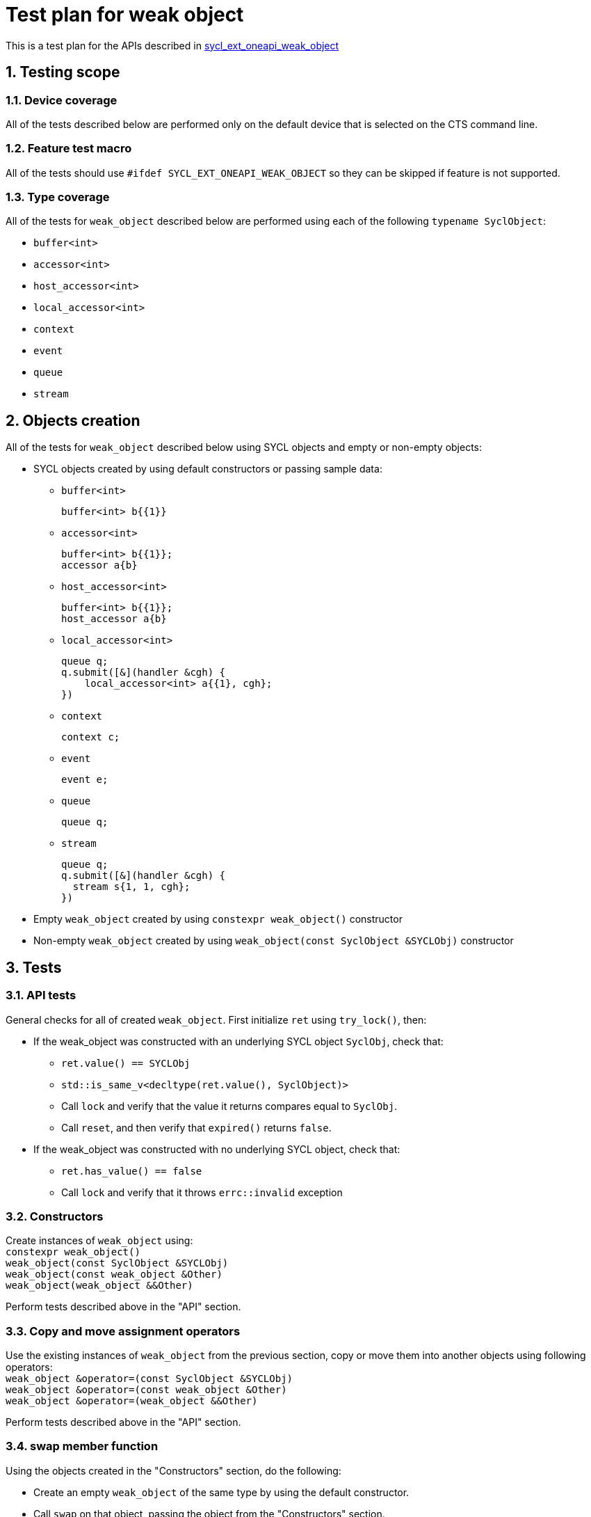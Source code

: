 :sectnums:
:xrefstyle: short

= Test plan for weak object

This is a test plan for the APIs described in
https://github.com/intel/llvm/blob/sycl/sycl/doc/extensions/supported/sycl_ext_oneapi_weak_object.asciidoc[sycl_ext_oneapi_weak_object]

== Testing scope

=== Device coverage

All of the tests described below are performed only on the default device that
is selected on the CTS command line.

=== Feature test macro

All of the tests should use `#ifdef SYCL_EXT_ONEAPI_WEAK_OBJECT` so they can be skipped
if feature is not supported.

=== Type coverage
All of the tests for `weak_object` described below are performed using each of the following `typename SyclObject`:

* `buffer<int>`         +
* `accessor<int>`       +
* `host_accessor<int>`  +
* `local_accessor<int>` +
* `context`             +
* `event`               +
* `queue`               +
* `stream`

== Objects creation

All of the tests for `weak_object` described below using SYCL objects and empty or non-empty objects:

* SYCL objects created by using default constructors or passing sample data:

** `buffer<int>`
+
----
buffer<int> b{{1}}
----

** `accessor<int>`
+
----
buffer<int> b{{1}};
accessor a{b}
----

** `host_accessor<int>`
+
----
buffer<int> b{{1}};
host_accessor a{b}
----

** `local_accessor<int>`
+
----
queue q;
q.submit([&](handler &cgh) {
    local_accessor<int> a{{1}, cgh};
})
----

** `context`
+
----
context c;
----

** `event`
+
----
event e;
----

** `queue`
+
----
queue q;
----

** `stream`
+
----
queue q;
q.submit([&](handler &cgh) {
  stream s{1, 1, cgh};
})
----

* Empty `weak_object` created by using `constexpr weak_object()` constructor

* Non-empty `weak_object` created by using `weak_object(const SyclObject &SYCLObj)` constructor

== Tests

=== API tests

General checks for all of created `weak_object`. First initialize `ret` using `try_lock()`, then:

* If the weak_object was constructed with an underlying SYCL object `SyclObj`, check that:
** `ret.value() == SYCLObj`
** `std::is_same_v<decltype(ret.value(), SyclObject)>`
** Call `lock` and verify that the value it returns compares equal to `SyclObj`.
** Call `reset`, and then verify that `expired()` returns `false`.

* If the weak_object was constructed with no underlying SYCL object, check that:
** `ret.has_value() == false`
** Call `lock` and verify that it throws `errc::invalid` exception

=== Constructors

Create instances of `weak_object` using: +
`constexpr weak_object()` +
`weak_object(const SyclObject &SYCLObj)` +
`weak_object(const weak_object &Other)` +
`weak_object(weak_object &&Other)` +

Perform tests described above in the "API" section.

=== Copy and move assignment operators

Use the existing instances of `weak_object` from the previous section, copy or move them into another objects using following operators: +
`weak_object &operator=(const SyclObject &SYCLObj)` +
`weak_object &operator=(const weak_object &Other)` +
`weak_object &operator=(weak_object &&Other)`

Perform tests described above in the "API" section.

=== swap member function

Using the objects created in the "Constructors" section, do the following:

* Create an empty `weak_object` of the same type by using the default constructor.

* Call `swap` on that object, passing the object from the "Constructors" section.

* Perform tests described above in the "API" section.

=== Expiring

* Create local scope with `SyclObject` and assign it to `weak_object` that is outside this scope. Check that `expired()` returns `false` now and `true` after `SyclObject` is destroyed outside the scope

* Check that `expire()` returns `bool` type using `std::is_same_v`

=== owner_before and owner_less

Create two pairs of `weak_object` objects, the first of which encapsulate the same SYCLObj, and the second are empty

* Check that `owner_before(const weak_object &Other)` returns `false` with passing second `weak_object` for both pairs

* CHeck that `owner_before(const SyclObject &Other)`returns `false` with passing referred SyclObj for both pairs

* Check that `owner_less{}(const T &lhs, const T &rhs)` +
`owner_less{}(const weak_object<T> &lhs, const weak_object<T> &rhs)` +
`owner_less{}(const T &lhs, const weak_object<T> &rhs)` +
`owner_less{}(const weak_object<T> &lhs, const T &rhs)` +
return `false` if `lhs` and `rhs` `weak_object` or `SYCLObj` they refers are both the same or empty

=== ext_oneapi_owner_before
Create `SyclObject` and `weak_object` which encapsulate it.

* Check that `SyclObject::ext_oneapi_owner_before` returns `false` with passing created `weak_object`
